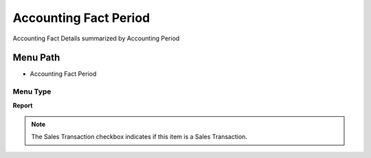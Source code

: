 
.. _functional-guide/menu/menu-accounting-fact-period:

======================
Accounting Fact Period
======================

Accounting Fact Details summarized by Accounting Period

Menu Path
=========


* Accounting Fact Period

Menu Type
---------
\ **Report**\ 

.. note::
    The Sales Transaction checkbox indicates if this item is a Sales Transaction.


